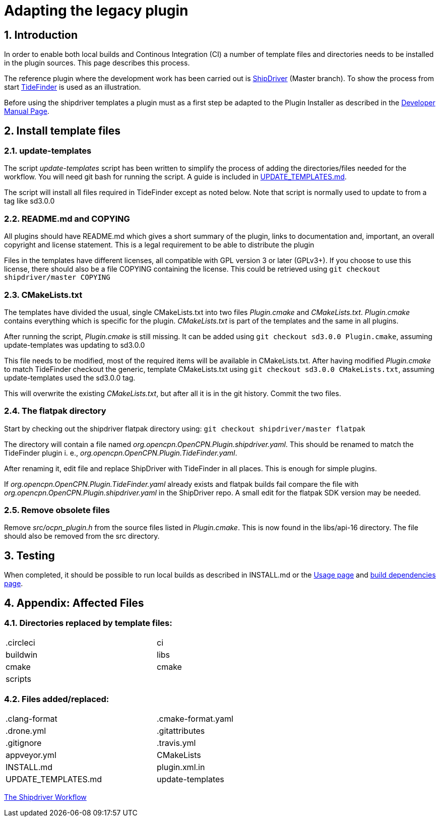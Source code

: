 = Adapting the legacy plugin
:sectnums:

== Introduction

In order to enable both local builds and Continous Integration (CI)
a number of template files and directories needs to be installed in
the plugin sources. This page describes this process.

The reference plugin where the development work has been carried out is
https://github.com/Rasbats/shipdriver_pi[ShipDriver] (Master branch).
To show the process from start
https://github.com/Rasbats/TideFinder_pi[TideFinder] is used as an
illustration.

Before using the shipdriver templates a plugin must as a first step
be adapted to the Plugin Installer as described in the
xref:ocpn-dev-manual::Plugin-Pi-Adaptation.adoc[Developer Manual Page].

== Install template files

=== update-templates

The script _update-templates_  script has been written to simplify the
process of adding the directories/files needed for the workflow.  You will
need git bash for running the script. A guide is included in
xref:UPDATE_TEMPLATES.adoc[UPDATE_TEMPLATES.md].

The script will install all files required in TideFinder except
as noted below. Note that script is normally used to update to
from a tag like sd3.0.0

=== README.md and COPYING

All plugins should have README.md which gives a short summary of the
plugin, links to documentation and, important, an overall copyright
and license statement.  This is a legal requirement to be able to
distribute the plugin

Files in the templates have different licenses, all compatible with
GPL version 3 or later (GPLv3+). If you choose to use this license,
there should also be a file COPYING containing the license.
This could be retrieved using `git checkout shipdriver/master COPYING`


=== CMakeLists.txt

The templates have divided the usual, single CMakeLists.txt into two files
_Plugin.cmake_ and _CMakeLists.txt_. _Plugin.cmake_ contains everything which
is specific for the plugin. _CMakeLists.txt_ is part of the templates and
the same in all plugins.

After running the script, _Plugin.cmake_ is still missing. It can be added
using `git checkout sd3.0.0  Plugin.cmake`, assuming update-templates was
updating to sd3.0.0

This file needs to be modified, most of the required items will be available
in CMakeLists.txt. After having modified _Plugin.cmake_ to match TideFinder
checkout the generic, template CMakeLists.txt using
`git checkout sd3.0.0 CMakeLists.txt`, assuming update-templates used the
sd3.0.0 tag.

This will overwrite the existing _CMakeLists.txt_, but after all it is in the
git history. Commit the two files.

=== The flatpak directory

Start by checking out the shipdriver flatpak directory using:
`git checkout shipdriver/master flatpak`

The directory will contain a file named
_org.opencpn.OpenCPN.Plugin.shipdriver.yaml_.
This should be renamed to match the TideFinder plugin i. e.,
_org.opencpn.OpenCPN.Plugin.TideFinder.yaml_.

After renaming it, edit file and replace ShipDriver with TideFinder in all places.
This is enough for simple plugins.

If _org.opencpn.OpenCPN.Plugin.TideFinder.yaml_ already exists and flatpak builds fail
compare the file with _org.opencpn.OpenCPN.Plugin.shipdriver.yaml_ in the ShipDriver repo.
A small edit for the flatpak SDK version may be needed.

=== Remove obsolete files

Remove _src/ocpn_plugin.h_ from the source files listed in _Plugin.cmake_. This is now
found in the libs/api-16 directory. The file should also be removed from the src directory.

== Testing

When completed, it should be possible to run local builds as described in
INSTALL.md or the xref:usage.adoc[Usage page] and
xref:Local-Build.adoc[build dependencies page].


== Appendix: Affected Files

=== Directories replaced by template files:

[cols="2",width="70%"]
|===
| .circleci | ci
| buildwin  | libs
| cmake     | cmake
| scripts   |
|===


=== Files added/replaced:

[cols="2",width="70%"]
|===
| .clang-format       | .cmake-format.yaml
| .drone.yml          | .gitattributes
| .gitignore          | .travis.yml
| appveyor.yml        | CMakeLists
| INSTALL.md          | plugin.xml.in
| UPDATE_TEMPLATES.md | update-templates
|===

xref:Overview.adoc[The Shipdriver Workflow]
